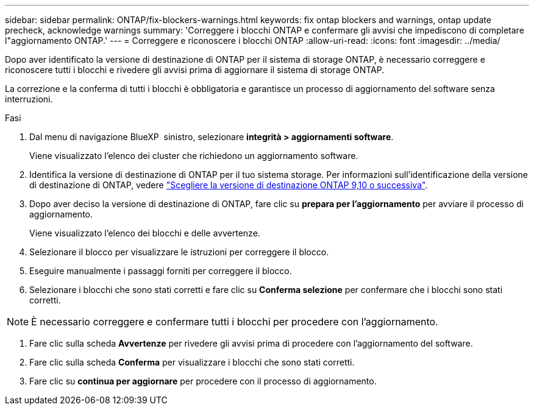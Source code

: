 ---
sidebar: sidebar 
permalink: ONTAP/fix-blockers-warnings.html 
keywords: fix ontap blockers and warnings, ontap update precheck, acknowledge warnings 
summary: 'Correggere i blocchi ONTAP e confermare gli avvisi che impediscono di completare l"aggiornamento ONTAP.' 
---
= Correggere e riconoscere i blocchi ONTAP
:allow-uri-read: 
:icons: font
:imagesdir: ../media/


[role="lead"]
Dopo aver identificato la versione di destinazione di ONTAP per il sistema di storage ONTAP, è necessario correggere e riconoscere tutti i blocchi e rivedere gli avvisi prima di aggiornare il sistema di storage ONTAP.

La correzione e la conferma di tutti i blocchi è obbligatoria e garantisce un processo di aggiornamento del software senza interruzioni.

.Fasi
. Dal menu di navigazione BlueXP  sinistro, selezionare *integrità > aggiornamenti software*.
+
Viene visualizzato l'elenco dei cluster che richiedono un aggiornamento software.

. Identifica la versione di destinazione di ONTAP per il tuo sistema storage. Per informazioni sull'identificazione della versione di destinazione di ONTAP, vedere link:../ONTAP/choose-ontap-910-later.html["Scegliere la versione di destinazione ONTAP 9,10 o successiva"].
. Dopo aver deciso la versione di destinazione di ONTAP, fare clic su *prepara per l'aggiornamento* per avviare il processo di aggiornamento.
+
Viene visualizzato l'elenco dei blocchi e delle avvertenze.

. Selezionare il blocco per visualizzare le istruzioni per correggere il blocco.
. Eseguire manualmente i passaggi forniti per correggere il blocco.
. Selezionare i blocchi che sono stati corretti e fare clic su *Conferma selezione* per confermare che i blocchi sono stati corretti.



NOTE: È necessario correggere e confermare tutti i blocchi per procedere con l'aggiornamento.

. Fare clic sulla scheda *Avvertenze* per rivedere gli avvisi prima di procedere con l'aggiornamento del software.
. Fare clic sulla scheda *Conferma* per visualizzare i blocchi che sono stati corretti.
. Fare clic su *continua per aggiornare* per procedere con il processo di aggiornamento.

